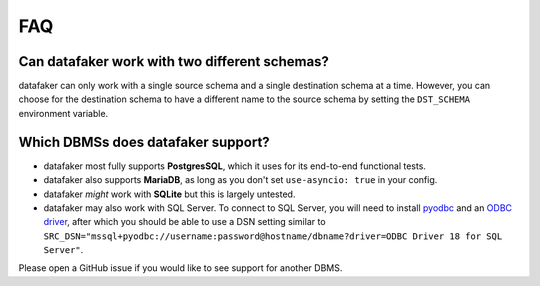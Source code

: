 FAQ
===

Can datafaker work with two different schemas?
**********************************************

datafaker can only work with a single source schema and a single destination schema at a time.
However, you can choose for the destination schema to have a different name to the source schema by setting the ``DST_SCHEMA`` environment variable.

Which DBMSs does datafaker support?
***********************************

* datafaker most fully supports **PostgresSQL**, which it uses for its end-to-end functional tests.
* datafaker also supports **MariaDB**, as long as you don't set ``use-asyncio: true`` in your config.
* datafaker *might* work with **SQLite** but this is largely untested.
* datafaker may also work with SQL Server.
  To connect to SQL Server, you will need to install `pyodbc <https://pypi.org/project/pyodbc/>`_ and an `ODBC driver <https://learn.microsoft.com/en-us/sql/connect/odbc/download-odbc-driver-for-sql-server?view=sql-server-ver16>`_, after which you should be able to use a DSN setting similar to ``SRC_DSN="mssql+pyodbc://username:password@hostname/dbname?driver=ODBC Driver 18 for SQL Server"``.

Please open a GitHub issue if you would like to see support for another DBMS.
